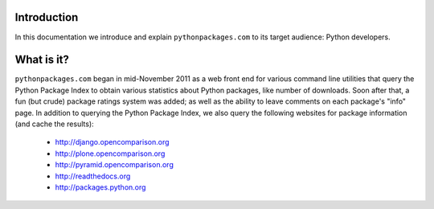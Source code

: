 
Introduction
============

In this documentation we introduce and explain ``pythonpackages.com`` to its target
audience: Python developers.

What is it?
===========

``pythonpackages.com`` began in mid-November 2011 as a web front end for
various command line utilities that query the Python Package Index to obtain various
statistics about Python packages, like number of downloads. Soon after that, a fun
(but crude) package ratings system was added; as well as the ability to leave
comments on each package's "info" page. In addition to querying the Python Package
Index, we also query the following websites for package information (and
cache the results):

  - http://django.opencomparison.org
  - http://plone.opencomparison.org
  - http://pyramid.opencomparison.org
  - http://readthedocs.org
  - http://packages.python.org

